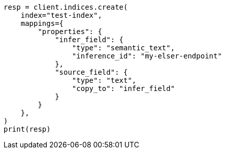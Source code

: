 // This file is autogenerated, DO NOT EDIT
// mapping/types/semantic-text.asciidoc:155

[source, python]
----
resp = client.indices.create(
    index="test-index",
    mappings={
        "properties": {
            "infer_field": {
                "type": "semantic_text",
                "inference_id": "my-elser-endpoint"
            },
            "source_field": {
                "type": "text",
                "copy_to": "infer_field"
            }
        }
    },
)
print(resp)
----
